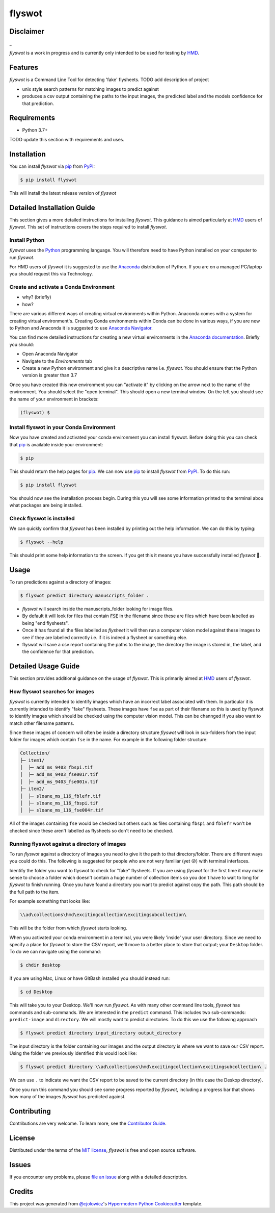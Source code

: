 flyswot
=======

|PyPI| |Python Version| |License|

|Read the Docs| |Tests| |Codecov|

|pre-commit| |Black|

.. |PyPI| image:: https://img.shields.io/pypi/v/flyswot.svg
   :target: https://pypi.org/project/flyswot/
   :alt: PyPI
.. |Python Version| image:: https://img.shields.io/pypi/pyversions/flyswot
   :target: https://pypi.org/project/flyswot
   :alt: Python Version
.. |License| image:: https://img.shields.io/pypi/l/flyswot
   :target: https://opensource.org/licenses/MIT
   :alt: License
.. |Read the Docs| image:: https://img.shields.io/readthedocs/flyswot/latest.svg?label=Read%20the%20Docs
   :target: https://flyswot.readthedocs.io/
   :alt: Read the documentation at https://flyswot.readthedocs.io/
.. |Tests| image:: https://github.com/davanstrien/flyswot/workflows/Tests/badge.svg
   :target: https://github.com/davanstrien/flyswot/actions?workflow=Tests
   :alt: Tests
.. |Codecov| image:: https://codecov.io/gh/davanstrien/flyswot/branch/main/graph/badge.svg
   :target: https://codecov.io/gh/davanstrien/flyswot
   :alt: Codecov
.. |pre-commit| image:: https://img.shields.io/badge/pre--commit-enabled-brightgreen?logo=pre-commit&logoColor=white
   :target: https://github.com/pre-commit/pre-commit
   :alt: pre-commit
.. |Black| image:: https://img.shields.io/badge/code%20style-black-000000.svg
   :target: https://github.com/psf/black
   :alt: Black

.. image:: https://raw.githubusercontent.com/davanstrien/flyswot/main/docs/_static/fly.png?token=ACEUI5KJ2HPO4ZGNTBX6OE3ARMXII


Disclaimer
-----------
_

*flyswot* is a work in progress and is currently only intended to be used for testing by `HMD`_.

Features
--------

`flyswot` is a Command Line Tool for detecting 'fake' flysheets. TODO add description of project

* unix style search patterns for matching images to predict against
* produces a csv output containing the paths to the input images, the predicted label and the models confidence for that prediction.


Requirements
------------

* Python 3.7+

TODO update this section with requirements and uses.

Installation
------------

You can install *flyswot* via pip_ from PyPI_:

.. code:: console

   $ pip install flyswot

This will install the latest release version of *flyswot*

Detailed Installation Guide
---------------------------

This section gives a more detailed instructions for installing *flyswot*. This guidance is aimed particularly at `HMD`_ users of *flyswot*. This set of instructions covers the steps required to install *flyswot*.

Install Python
^^^^^^^^^^^^^^

*flyswot* uses the `Python`_ programming language. You will therefore need to have Python installed on your computer to run *flyswot*.

For HMD users of `flyswot` it is suggested to use the `Anaconda`_ distribution of Python. If you are on a managed PC/laptop you should request this via Technology.

Create and activate a Conda Environment
^^^^^^^^^^^^^^^^^^^^^^^^^^^^^^^^^^^^^^^^

- why? (briefly)
- how?

There are various different ways of creating virtual environments within Python. Anaconda comes with a system for creating virtual environment's. Creating Conda environments within Conda can be done in various ways, if you are new to Python and Anaconda it is suggested to use `Anaconda Navigator`_.

You can find more detailed instructions for creating a new virtual environments in the `Anaconda documentation`_. Briefly you should:

- Open Anaconda Navigator
- Navigate to the *Environments* tab
- Create a new Python environment and give it a descriptive name i.e. *flyswot*. You should ensure that the Python version is greater than 3.7

Once you have created this new environment you can "activate it" by clicking on the arrow next to the name of the environment. You should select the "open terminal". This should open a new terminal window. On the left you should see the name of your environment in brackets:

.. code:: console

    (flyswot) $

Install flyswot in your Conda Environment
^^^^^^^^^^^^^^^^^^^^^^^^^^^^^^^^^^^^^^^^^

Now you have created and activated your conda environment you can install flyswot. Before doing this you can check that `pip`_ is available inside your environment:

.. code:: console

          $ pip

This should return the help pages for `pip`_. We can now use `pip`_ to install *flyswot* from `PyPI`_.
To do this run:

.. code:: console

   $ pip install flyswot

You should now see the installation process begin. During this you will see some information printed to the terminal abou what packages are being installed.

Check flyswot is installed
^^^^^^^^^^^^^^^^^^^^^^^^^^

We can quickly confirm that *flyswot* has been installed by printing out the help information. We can do this by typing:

.. code:: console

  $ flyswot --help

This should print some help information to the screen. If you get this it means you have successfully installed *flyswot* 💪.


Usage
-----

To run predictions against a directory of images:

.. code:: console

   $ flyswot predict directory manuscripts_folder .

- *flyswot* will search inside the manuscripts_folder looking for image files.
- By default it will look for files that contain :code:`FSE` in the filename since these are files which have been labelled as being "end flysheets".
- Once it has found all the files labelled as `flysheet` it will then run a computer vision model against these images to see if they are labelled correctly i.e. if it is indeed a flysheet or something else.
- flyswot will save a csv report containing the paths to the image, the directory the image is stored in, the label, and the confidence for that prediction.

Detailed Usage Guide
--------------------

This section provides additional guidance on the usage of *flyswot*. This is primarily aimed at `HMD`_ users of *flyswot*.

How flyswot searches for images
^^^^^^^^^^^^^^^^^^^^^^^^^^^^^^^

*flyswot* is currently intended to identify images which have an incorrect label associated with them. In particular it is currently intended to identify "fake" flysheets. These images have ``fse`` as part of their filename so this is used by flyswot to identify images which should be checked using the computer vision model. This can be channged if you also want to match other filename patterns.

Since these images of concern will often be inside a directory structure *flyswot* will look in sub-folders from the input folder for images which contain ``fse`` in the name. For example in the following folder structure:

.. code:: console

   Collection/
   ├─ item1/
   │  ├─ add_ms_9403_fbspi.tif
   │  ├─ add_ms_9403_fse001r.tif
   │  ├─ add_ms_9403_fse001v.tif
   ├─ item2/
   │  ├─ sloane_ms_116_fblefr.tif
   │  ├─ sloane_ms_116_fbspi.tif
   │  ├─ sloane_ms_116_fse004r.tif

All of the images containing ``fse`` would be checked but others such as files containing ``fbspi`` and ``fblefr`` won't be checked since these aren't labelled as flysheets so don't need to be checked.


Running flyswot against a directory of images
^^^^^^^^^^^^^^^^^^^^^^^^^^^^^^^^^^^^^^^^^^^^^

To run *flyswot* against a directory of images you need to give it the path to that directory/folder.
There are different ways you could do this. The following is suggested for people who are not very familiar (yet 😜) with terminal interfaces.

Identify the folder you want to flyswot to check for "fake" flysheets. If you are using *flyswot* for the first time it may make sense to choose a folder which doesn't contain a huge number of collection items so you don't have to wait to long for *flyswot* to finish running. Once you have found a directory you want to predict against copy the path. This path should be the full path to the item.

For example something that looks like:

.. code:: console

  \\ad\collections\hmd\excitingcollection\excitingsubcollection\


This will be the folder from which *flyswot* starts looking.

When you activated your conda environment in a terminal, you were likely 'inside' your user directory. Since we need to specify a place for *flyswot* to store the CSV report, we'll move to a better place to store that output; your ``Desktop`` folder. To do we can navigate using the command:

.. code:: console

   $ chdir desktop


if you are using  Mac, Linux or have GitBash installed you should instead run:

.. code:: console

   $ cd Desktop



This will take you to your Desktop. We'll now run *flyswot*. As with many other command line tools, *flyswot* has commands and sub-commands. We are interested in the ``predict`` command. This includes two sub-commands: ``predict-image`` and ``directory``.  We will mostly want to predict directories. To do this we use the following approach

.. code:: console

   $ flyswot predict directory input_directory output_directory

The input directory is the folder containing our images and the output directory is where we want to save our CSV report. Using the folder we previously identified this would look like:

.. code:: console

   $ flyswot predict directory \\ad\collections\hmd\excitingcollection\excitingsubcollection\ .

We can use ``.`` to indicate we want the CSV report to be saved to the current directory (in this case the Deskop directory).

Once you run this command you should see some progress reported by *flyswot*, including a progress bar that shows how many of the images *flyswot* has predicted against.





Contributing
------------

Contributions are very welcome.
To learn more, see the `Contributor Guide`_.


License
-------

Distributed under the terms of the `MIT license`_,
*flyswot* is free and open source software.


Issues
------

If you encounter any problems,
please `file an issue`_ along with a detailed description.


Credits
-------


This project was generated from `@cjolowicz`_'s `Hypermodern Python Cookiecutter`_ template.

.. _@cjolowicz: https://github.com/cjolowicz
.. _Cookiecutter: https://github.com/audreyr/cookiecutter
.. _MIT license: https://opensource.org/licenses/MIT
.. _PyPI: https://pypi.org/
.. _Hypermodern Python Cookiecutter: https://github.com/cjolowicz/cookiecutter-hypermodern-python
.. _file an issue: https://github.com/davanstrien/flyswot/issues
.. _pip: https://pip.pypa.io/
.. github-only
.. _Contributor Guide: CONTRIBUTING.rst
.. _Usage: https://flyswot.readthedocs.io/en/latest/usage.html
.. _HMD: https://www.bl.uk/projects/heritage-made-digital
.. _Python: https://www.python.org/
.. _Anaconda: https://www.anaconda.com/products/individual
.. _Anaconda Navigator: https://docs.anaconda.com/anaconda/navigator/
.. _Anaconda Documentation: https://docs.anaconda.com/anaconda/navigator/tutorials/manage-environments/#creating-a-new-environment
